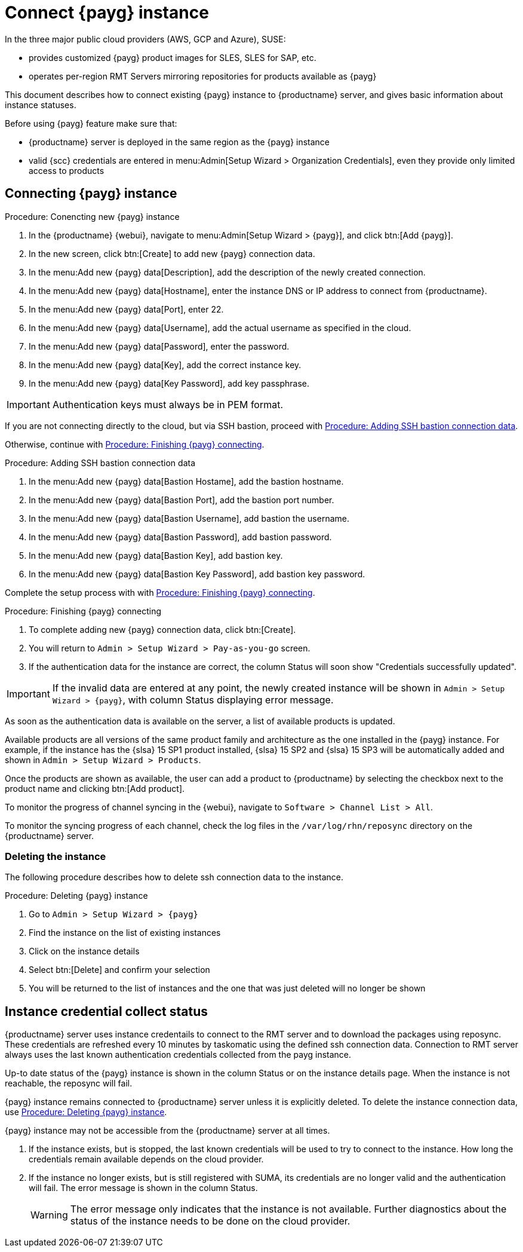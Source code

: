 [[connect.payg.instances]]
= Connect {payg} instance

In the three major public cloud providers (AWS, GCP and Azure), SUSE:

* provides customized {payg} product images for SLES, SLES for SAP, etc.
* operates per-region RMT Servers mirroring repositories for products available as {payg}

This document describes how to connect existing {payg} instance to {productname} server, and gives basic information about instance statuses.

Before using {payg} feature make sure that: 

* {productname} server is deployed in the same region as the {payg} instance
* valid {scc} credentials are entered in menu:Admin[Setup Wizard > Organization Credentials], even they provide only limited access to products


== Connecting {payg} instance

[[proc-conencting-new-payg]]
.Procedure: Conencting new {payg}  instance
[role=procedure]
. In the {productname} {webui}, navigate  to menu:Admin[Setup Wizard > {payg}], and click btn:[Add {payg}].
. In the new screen, click btn:[Create] to add new {payg} connection data.
. In the menu:Add new {payg} data[Description], add the description of the newly created connection.
. In the menu:Add new {payg} data[Hostname], enter the instance DNS or IP address to connect from {productname}.
. In the menu:Add new {payg} data[Port], enter 22.
. In the menu:Add new {payg} data[Username], add the actual username as specified in the cloud.
. In the menu:Add new {payg} data[Password], enter the password.
. In the menu:Add new {payg} data[Key], add the correct instance key.
. In the menu:Add new {payg} data[Key Password], add key passphrase.

[IMPORTANT]
====
Authentication keys must always be in PEM format.
====

If you are not connecting directly to the cloud, but via SSH bastion, proceed with <<proc-adding-ssh-bastion-connection-data>>.

Otherwise, continue with <<proc-finishing-payg-connecting>>.

[[proc-adding-ssh-bastion-connection-data]]
.Procedure: Adding SSH bastion connection data
[role=procedure]
. In the menu:Add new {payg} data[Bastion Hostame], add the bastion hostname.
. In the menu:Add new {payg} data[Bastion Port], add the bastion port number.
. In the menu:Add new {payg} data[Bastion Username], add bastion the username.
. In the menu:Add new {payg} data[Bastion Password], add bastion password.
. In the menu:Add new {payg} data[Bastion Key], add bastion key.
. In the menu:Add new {payg} data[Bastion Key Password], add bastion key password.

Complete the setup process with with <<proc-finishing-payg-connecting>>.

[[proc-finishing-payg-connecting]]
.Procedure: Finishing {payg} connecting
[role=procedure]
. To complete adding new {payg} connection data, click btn:[Create].
. You will return to [guimenu]``Admin > Setup Wizard > Pay-as-you-go`` screen.
. If the authentication data for the instance are correct, the column Status will soon show "Credentials successfully updated".

[IMPORTANT]
====
If the invalid data are entered at any point, the newly created instance will be shown in [guimenu]``Admin > Setup Wizard > {payg}``, with column Status displaying error message.
====


As soon as the authentication data is available on the server, a list of available products is updated.

Available products are all versions of the same product family and architecture as the one installed in the {payg} instance. 
For example, if the instance has the {slsa}{nbsp}15 SP1 product installed, {slsa}{nbsp}15 SP2 and {slsa}{nbsp}15 SP3 will be automatically added and shown in [guimenu]``Admin > Setup Wizard > Products``. 

Once the products are shown as available, the user can add a product to {productname} by selecting the checkbox next to the product name and clicking btn:[Add product].

To monitor the progress of channel syncing in the {webui}, navigate to [guimenu]``Software > Channel List > All``. 

To monitor the syncing progress of each channel, check the log files in the [path]``/var/log/rhn/reposync`` directory on the {productname} server.


=== Deleting the instance

The following procedure describes how to delete ssh connection data to the instance.

[[proc-deleting-payg-instance]]
.Procedure: Deleting {payg} instance
[role=procedure]
. Go to [guimenu]``Admin > Setup Wizard > {payg}``
. Find the instance on the list of existing instances
. Click on the instance details
. Select btn:[Delete] and confirm your selection
. You will be returned to the list of instances and the one that was just deleted will no longer be shown



== Instance credential collect status

{productname} server uses instance credentails to connect to the RMT server and to download the packages using reposync.
These credentials are refreshed every 10 minutes by taskomatic using the defined ssh connection data. Connection to RMT server always uses the last known authentication credentials collected from the payg instance.

Up-to date status of the {payg} instance is shown in the column Status or on the instance details page.
When the instance is not reachable, the reposync will fail.

{payg} instance remains connected to {productname} server unless it is explicitly deleted.
To delete the instance connection data, use <<proc-deleting-payg-instance>>. 
 

{payg} instance may not be accessible from the {productname} server at all times.

. If the instance exists, but is stopped, the last known credentials will be used to try to connect to the instance. 
    How long the credentials remain available depends on the cloud provider.

. If the instance no longer exists, but is still registered with SUMA, its credentials are no longer valid and the authentication will fail.
    The error message is shown in the column Status. 
+
[WARNING]
====
The error message only indicates that the instance is not available. 
Further diagnostics about the status of the instance needs to be done on the cloud provider. 
====
